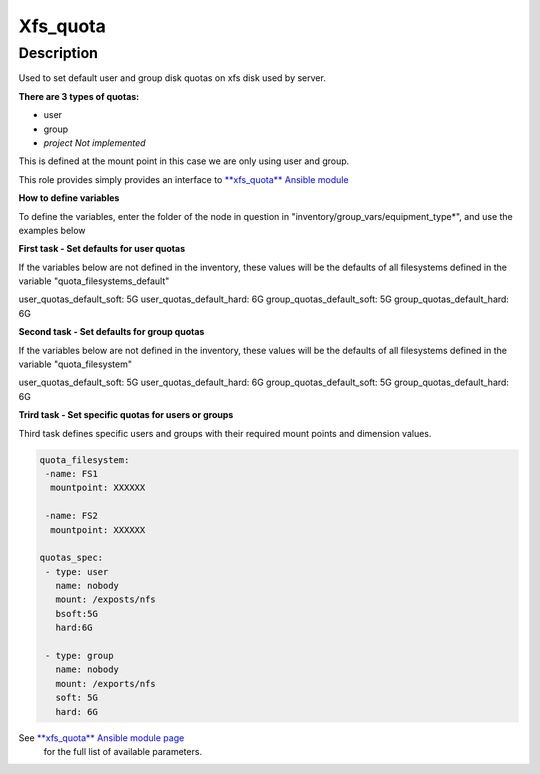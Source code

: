 Xfs_quota
----------

Description
^^^^^^^^^^^

Used to set default user and group disk quotas on xfs disk used by server.


**There are 3 types of quotas:**

- user
- group
- *project Not implemented*


This is defined at the mount point in this case we are only using user and group.


This role provides simply provides an interface to `**xfs_quota** Ansible module <https://docs.ansible.com/ansible/latest/collections/community/general/xfs_quota_module.html>`_


**How to define variables**

To define the variables, enter the folder of the node in question in "inventory/group_vars/equipment_type*", and use the examples below



**First task - Set defaults for user quotas**

If the variables below are not defined in the inventory, 
these values will be the defaults of all filesystems defined in the variable
"quota_filesystems_default"

user_quotas_default_soft: 5G
user_quotas_default_hard: 6G
group_quotas_default_soft: 5G
group_quotas_default_hard: 6G


**Second task - Set defaults for group quotas**

If the variables below are not defined in the inventory, these values
will be the defaults of all filesystems defined in the variable 
"quota_filesystem"

user_quotas_default_soft: 5G
user_quotas_default_hard: 6G
group_quotas_default_soft: 5G
group_quotas_default_hard: 6G



**Trird task - Set specific quotas for users or groups**

Third task defines specific users and groups with their required mount points and 
dimension values.


.. code-block:: yaml

   quota_filesystem:
    -name: FS1
     mountpoint: XXXXXX

    -name: FS2
     mountpoint: XXXXXX

   quotas_spec:
    - type: user
      name: nobody 
      mount: /exposts/nfs
      bsoft:5G
      hard:6G
    
    - type: group
      name: nobody
      mount: /exports/nfs
      soft: 5G
      hard: 6G



See `**xfs_quota** Ansible module page <https://docs.ansible.com/ansible/latest/collections/community/general/xfs_quota_module.html>`_
 for the full list of available parameters.

